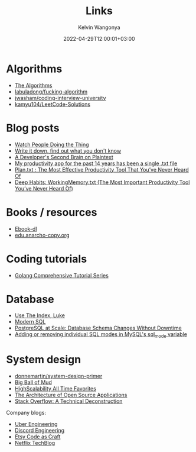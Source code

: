 #+title: Links
#+author: Kelvin Wangonya
#+date: 2022-04-29T12:00:01+03:00
#+tags[]: productivity reference

* Algorithms

- [[https://the-algorithms.com/][The Algorithms]]
- [[https://github.com/labuladong/fucking-algorithm/tree/english][labuladong/fucking-algorithm]]
- [[https://github.com/jwasham/coding-interview-university][jwasham/coding-interview-university]]
- [[https://github.com/kamyu104/LeetCode-Solutions][kamyu104/LeetCode-Solutions]]
  

* Blog posts

- [[https://earthly.dev/blog/golang-streamers/][Watch People Doing the Thing]]
- [[https://joshbranchaud.com/blog/write-it-down-find-the-gaps][Write it down, find out what you don't know]]
- [[https://engineering.gusto.com/a-developers-second-brain-on-plaintext/][A Developer's Second Brain on Plaintext]]
- [[https://jeffhuang.com/productivity_text_file/][My productivity app for the past 14 years has been a single .txt file]]
- [[https://www.calnewport.com/blog/2008/11/11/plantxt-the-most-effective-productivity-tool-that-youve-never-heard-of/][Plan.txt : The Most Effective Productivity Tool That You’ve Never Heard Of]]
- [[https://www.calnewport.com/blog/2015/10/27/deep-habits-workingmemory-txt-the-most-important-productivity-tool-youve-never-heard-of/][Deep Habits: WorkingMemory.txt (The Most Important Productivity Tool You’ve Never Heard Of)]]

  
* Books / resources

- [[https://ebook-dl.com/][Ebook-dl]]
- [[https://edu.anarcho-copy.org/][edu.anarcho-copy.org]]

  
* Coding tutorials

- [[https://golangbyexample.com/golang-comprehensive-tutorial/][Golang Comprehensive Tutorial Series]]

  
* Database

- [[https://use-the-index-luke.com/][Use The Index, Luke]]
- [[https://modern-sql.com/][Modern SQL]]
- [[https://gist.github.com/jcoleman/1e6ad1bf8de454c166da94b67537758b][PostgreSQL at Scale: Database Schema Changes Without Downtime]]
- [[http://johnemb.blogspot.com/2014/09/adding-or-removing-individual-sql-modes.html][Adding or removing individual SQL modes in MySQL's sql_mode variable]]

  
* System design

- [[https://github.com/donnemartin/system-design-primer][donnemartin/system-design-primer]]
- [[http://www.laputan.org/mud/][Big Ball of Mud]]
- [[http://highscalability.com/all-time-favorites/][HighScalability All Time Favorites]]
- [[http://aosabook.org/en/index.html][The Architecture of Open Source Applications]]
- [[https://nickcraver.com/blog/2016/02/03/stack-overflow-a-technical-deconstruction/][Stack Overflow: A Technical Deconstruction]]

Company blogs:

- [[https://eng.uber.com/][Uber Engineering]]
- [[https://discord.com/category/engineering][Discord Engineering]]
- [[https://www.etsy.com/codeascraft][Etsy Code as Craft]]
- [[https://netflixtechblog.com/][Netflix TechBlog]]

